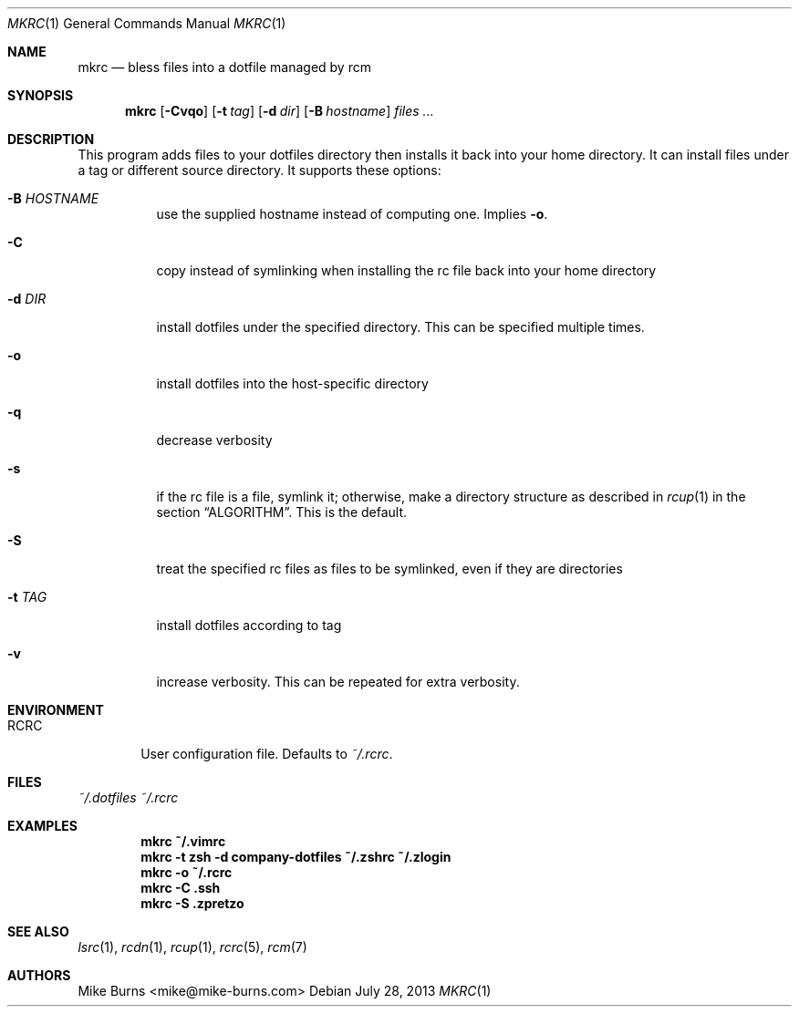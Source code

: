 .Dd July 28, 2013
.Dt MKRC 1
.Os
.Sh NAME
.Nm mkrc
.Nd bless files into a dotfile managed by rcm
.Sh SYNOPSIS
.Nm mkrc
.Op Fl Cvqo
.Op Fl t Ar tag
.Op Fl d Ar dir
.Op Fl B Ar hostname
.Ar files ...
.Sh DESCRIPTION
This program adds files to your dotfiles directory then installs it
back into your home directory. It can install files under a tag or
different source directory.
.
It supports these options:
.
.Bl -tag -width "-d DIR"
.It Fl B Ar HOSTNAME
use the supplied hostname instead of computing one. Implies
.Fl o .
.It Fl C
copy instead of symlinking when installing the rc file back into your
home directory
.It Fl d Ar DIR
install dotfiles under the specified directory. This can be specified
multiple times.
.It Fl o
install dotfiles into the host-specific directory
.It Fl q
decrease verbosity
.It Fl s
if the rc file is a file, symlink it; otherwise, make a directory
structure as described in
.Xr rcup 1
in the section
.Sx ALGORITHM .
This is the default.
.It Fl S
treat the specified rc files as files to be symlinked, even if they are
directories
.It Fl t Ar TAG
install dotfiles according to tag
.It Fl v
increase verbosity. This can be repeated for extra verbosity.
.El
.Sh ENVIRONMENT
.Bl -tag -width ".Ev RCRC"
.It Ev RCRC
User configuration file. Defaults to
.Pa ~/.rcrc .
.El
.Sh FILES
.Pa ~/.dotfiles
.Pa ~/.rcrc
.Sh EXAMPLES
.Dl mkrc ~/.vimrc
.Dl mkrc -t zsh -d company-dotfiles ~/.zshrc ~/.zlogin
.Dl mkrc -o ~/.rcrc
.Dl mkrc -C .ssh
.Dl mkrc -S .zpretzo
.Sh SEE ALSO
.Xr lsrc 1 ,
.Xr rcdn 1 ,
.Xr rcup 1 ,
.Xr rcrc 5 ,
.Xr rcm 7
.Sh AUTHORS
.An "Mike Burns" Aq mike@mike-burns.com
